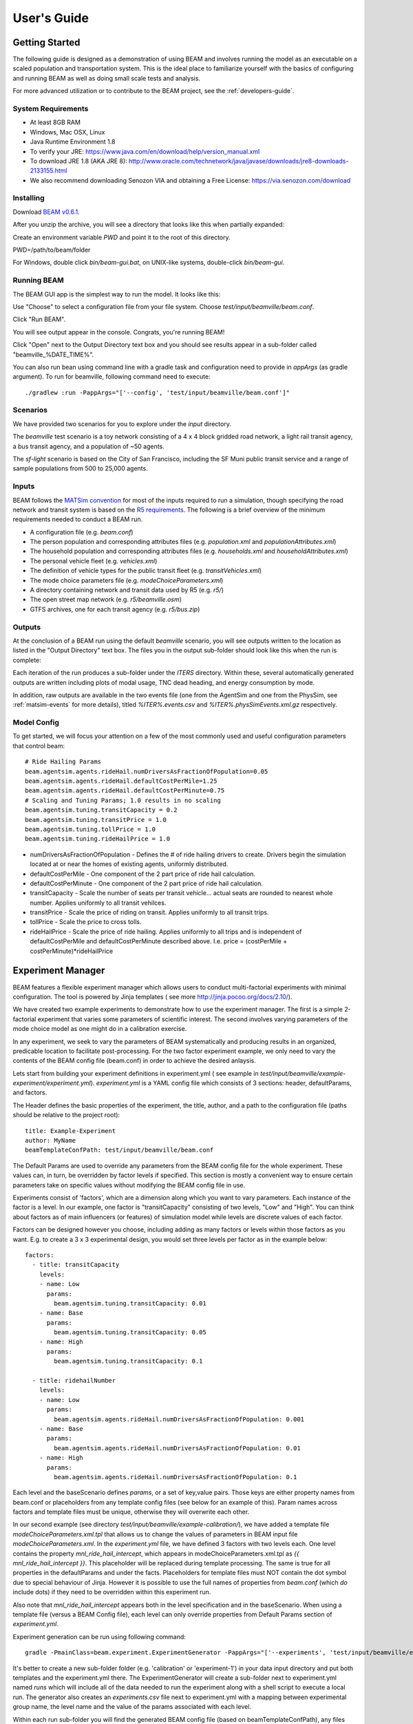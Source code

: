 
User's Guide
=================

Getting Started
---------------
The following guide is designed as a demonstration of using BEAM and involves running the model as an executable on a scaled population and transportation system. This is the ideal place to familiarize yourself with the basics of configuring and running BEAM as well as doing small scale tests and analysis. 

For more advanced utilization or to contribute to the BEAM project, see the :ref:`developers-guide`.

System Requirements
^^^^^^^^^^^^^^^^^^^

* At least 8GB RAM
* Windows, Mac OSX, Linux
* Java Runtime Environment 1.8
* To verify your JRE: https://www.java.com/en/download/help/version_manual.xml
* To download JRE 1.8 (AKA JRE 8): http://www.oracle.com/technetwork/java/javase/downloads/jre8-downloads-2133155.html
* We also recommend downloading Senozon VIA and obtaining a Free License: https://via.senozon.com/download

Installing
^^^^^^^^^^

Download `BEAM v0.6.1`_.

.. _BEAM v0.6.1: https://github.com/LBNL-UCB-STI/beam/releases/download/v0.6.1/beam-gui.zip

After you unzip the archive, you will see a directory that looks like this when partially expanded: 

.. image:: _static/figs/beam-gui-files.png

Create an environment variable `PWD` and point it to the root of this directory.

PWD=/path/to/beam/folder

For Windows, double click `bin/beam-gui.bat`, on UNIX-like systems, double-click `bin/beam-gui`.



Running BEAM
^^^^^^^^^^^^
The BEAM GUI app is the simplest way to run the model. It looks like this:

.. image:: _static/figs/beam-gui.png

Use "Choose" to select a configuration file from your file system. Choose `test/input/beamville/beam.conf`.

Click "Run BEAM". 

You will see output appear in the console. Congrats, you're running BEAM! 

Click "Open" next to the Output Directory text box and you should see results appear in a sub-folder called "beamville_%DATE_TIME%".

You can also run bean using command line with a gradle task and configuration need to provide in `appArgs` (as gradle argument). To run for beamville, following command need to execute::

  ./gradlew :run -PappArgs="['--config', 'test/input/beamville/beam.conf']"

Scenarios
^^^^^^^^^
We have provided two scenarios for you to explore under the `input` directory.

The `beamville` test scenario is a toy network consisting of a 4 x 4 block gridded road network, a light rail transit agency, a bus transit agency, and a population of ~50 agents.

.. image:: _static/figs/beamville-net.png

The `sf-light` scenario is based on the City of San Francisco, including the SF Muni public transit service and a range of sample populations from 500 to 25,000 agents.

.. image:: _static/figs/sf-light.png

Inputs
^^^^^^^

BEAM follows the `MATSim convention`_ for most of the inputs required to run a simulation, though specifying the road network and transit system is based on the `R5 requirements`_. The following is a brief overview of the minimum requirements needed to conduct a BEAM run. 

.. _MATSim convention: http://archive.matsim.org/docs
.. _R5 requirements: https://github.com/conveyal/r5

* A configuration file (e.g. `beam.conf`)
* The person population and corresponding attributes files (e.g. `population.xml` and `populationAttributes.xml`)
* The household population and corresponding attributes files (e.g. `households.xml` and `householdAttributes.xml`)
* The personal vehicle fleet (e.g. `vehicles.xml`)
* The definition of vehicle types for the public transit fleet (e.g. `transitVehicles.xml`)
* The mode choice parameters file (e.g. `modeChoiceParameters.xml`)
* A directory containing network and transit data used by R5 (e.g. `r5/`)
* The open street map network (e.g. `r5/beamville.osm`)
* GTFS archives, one for each transit agency (e.g. `r5/bus.zip`)

Outputs
^^^^^^^
At the conclusion of a BEAM run using the default `beamville` scenario, you will see outputs written to the location as listed in the "Output Directory" text box. The files you in the output sub-folder should look like this when the run is complete:

.. image:: _static/figs/beamville-outputs.png

Each iteration of the run produces a sub-folder under the `ITERS` directory. Within these, several automatically generated outputs are written including plots of modal usage, TNC dead heading, and energy consumption by mode. 

In addition, raw outputs are available in the two events file (one from the AgentSim and one from the PhysSim, see :ref:`matsim-events` for more details), titled `%ITER%.events.csv` and `%ITER%.physSimEvents.xml.gz` respectively.

Model Config
^^^^^^^^^^^^

To get started, we will focus your attention on a few of the most commonly used and useful configuration parameters that control beam::

  # Ride Hailing Params
  beam.agentsim.agents.rideHail.numDriversAsFractionOfPopulation=0.05
  beam.agentsim.agents.rideHail.defaultCostPerMile=1.25
  beam.agentsim.agents.rideHail.defaultCostPerMinute=0.75
  # Scaling and Tuning Params; 1.0 results in no scaling
  beam.agentsim.tuning.transitCapacity = 0.2
  beam.agentsim.tuning.transitPrice = 1.0
  beam.agentsim.tuning.tollPrice = 1.0
  beam.agentsim.tuning.rideHailPrice = 1.0

* numDriversAsFractionOfPopulation - Defines the # of ride hailing drivers to create. Drivers begin the simulation located at or near the homes of existing agents, uniformly distributed.
* defaultCostPerMile - One component of the 2 part price of ride hail calculation.
* defaultCostPerMinute - One component of the 2 part price of ride hail calculation.
* transitCapacity - Scale the number of seats per transit vehicle... actual seats are rounded to nearest whole number. Applies uniformly to all transit vehilces.
* transitPrice - Scale the price of riding on transit. Applies uniformly to all transit trips.
* tollPrice - Scale the price to cross tolls.
* rideHailPrice - Scale the price of ride hailing. Applies uniformly to all trips and is independent of defaultCostPerMile and defaultCostPerMinute described above. I.e. price = (costPerMile + costPerMinute)*rideHailPrice

Experiment Manager
------------------

BEAM features a flexible experiment manager which allows users to conduct multi-factorial experiments with minimal configuration. The tool is powered by Jinja templates ( see more http://jinja.pocoo.org/docs/2.10/).

We have created two example experiments to demonstrate how to use the experiment manager. The first is a simple 2-factorial experiment that varies some parameters of scientific interest. The second involves varying parameters of the mode choice model as one might do in a calibration exercise. 

In any experiment, we seek to vary the parameters of BEAM systematically and producing results in an organized, predicable location to facilitate post-processing. For the two factor experiment example, we only need to vary the contents of the BEAM config file (beam.conf) in order to achieve the desired anlaysis.

Lets start from building your experiment definitions in experiment.yml ( see example in `test/input/beamville/example-experiment/experiment.yml`).
`experiment.yml` is a YAML config file which consists of 3 sections: header, defaultParams, and factors.

The Header defines the basic properties of the experiment, the title, author, and a path to the configuration file (paths should be relative to the project root)::

  title: Example-Experiment
  author: MyName
  beamTemplateConfPath: test/input/beamville/beam.conf

The Default Params are used to override any parameters from the BEAM config file for the whole experiment. These values can, in turn, be overridden by factor levels if specified. This section is mostly a convenient way to ensure certain parameters take on specific values without modifying the BEAM config file in use.

Experiments consist of 'factors', which are a dimension along which you want to vary parameters. Each instance of the factor is a level. In our example, one factor is "transitCapacity" consisting of two levels, "Low" and "High". You can think about factors as of main influencers (or features) of simulation model while levels are discrete values of each factor.

Factors can be designed however you choose, including adding as many factors or levels within those factors as you want. E.g. to create a 3 x 3 experimental design, you would set three levels per factor as in the example below::

  factors:
    - title: transitCapacity
      levels:
      - name: Low
        params:
          beam.agentsim.tuning.transitCapacity: 0.01
      - name: Base
        params:
          beam.agentsim.tuning.transitCapacity: 0.05
      - name: High
        params:
          beam.agentsim.tuning.transitCapacity: 0.1

    - title: ridehailNumber
      levels:
      - name: Low
        params:
          beam.agentsim.agents.rideHail.numDriversAsFractionOfPopulation: 0.001
      - name: Base
        params:
          beam.agentsim.agents.rideHail.numDriversAsFractionOfPopulation: 0.01
      - name: High
        params:
          beam.agentsim.agents.rideHail.numDriversAsFractionOfPopulation: 0.1

Each level and the baseScenario defines `params`, or a set of key,value pairs. Those keys are either property names from beam.conf or placeholders from any template config files (see below for an example of this). Param names across factors and template files must be unique, otherwise they will overwrite each other.

In our second example (see directory `test/input/beamville/example-calibration/`), we have added a template file `modeChoiceParameters.xml.tpl` that allows us to change the values of parameters in BEAM input file `modeChoiceParameters.xml`. In the `experiment.yml` file, we have defined 3 factors with two levels each. One level contains the property `mnl_ride_hail_intercept`, which appears in modeChoiceParameters.xml.tpl as `{{ mnl_ride_hail_intercept }}`. This placeholder will be replaced during template processing. The same is true for all properties in the defaultParams and under the facts. Placeholders for template files must NOT contain the dot symbol due to special behaviour of Jinja. However it is possible to use the full names of properties from `beam.conf` (which *do* include dots) if they need to be overridden within this experiment run.

Also note that `mnl_ride_hail_intercept` appears both in the level specification and in the baseScenario. When using a template file (versus a BEAM Config file), each level can only override properties from Default Params section of `experiment.yml`.

Experiment generation can be run using following command::

  gradle -PmainClass=beam.experiment.ExperimentGenerator -PappArgs="['--experiments', 'test/input/beamville/example-experiment/experiment.yml']" execute

It's better to create a new sub-folder folder (e.g. 'calibration' or 'experiment-1') in your data input directory and put both templates and the experiment.yml there.
The ExperimentGenerator will create a sub-folder next to experiment.yml named `runs` which will include all of the data needed to run the experiment along with a shell script to execute a local run. The generator also creates an `experiments.csv` file next to experiment.yml with a mapping between experimental group name, the level name and the value of the params associated with each level. 

Within each run sub-folder you will find the generated BEAM config file (based on beamTemplateConfPath), any files from the template engine (e.g. `modeChoiceParameters.xml`) with all placeholders properly substituted, and a `runBeam.sh` executable which can be used to execute an individual simulation. The outputs of each simulation will appear in the `output` subfolder next to runBeam.sh

Calibration
-----------

This section describes calibrating BEAM simulation outputs to achieve real-world targets (e.g., volumetric traffic
counts, mode splits, transit boarding/alighting, etc.). A large number of parameters affect simulation behavior in
complex ways such that grid-search tuning methods would be extremely time-consuming. Instead, BEAM uses SigOpt_,
which uses Bayesian optimization to rapidly tune scenarios as well as analyze the sensitivity of target metrics to
parameters.

Optimization-based Calibration Principles
^^^^^^^^^^^^^^^^^^^^^^^^^^^^^^^^^^^^^^^^^
At a high level, the SigOpt service seeks to find the *optimal value*, :math:`p^*` of an *objective*,
:math:`f_0: \mathbb{R}^n\rightarrow\mathbb{R}`, which is a function of a vector of *decision variables*
:math:`x\in\mathbb{R}^n` subject to *constraints*, :math:`f_i: \mathbb{R}^n\rightarrow\mathbb{R}, i=1,\ldots,m`.

In our calibration problem, :math:`p^*` represents the value of a *metric* representing an aggregate measure of some
deviation of simulated values from real-world values. Decision variables are hyperparameters defined in the `.conf`
file used to configure a BEAM simulation. The constraints in this problem are the bounds within which it is believed
that the SigOpt optimization algorithm should search. The calibration problem is solved by selecting values of the
hyperparameters that minimize the output of the objective function.

Operationally, for each calibration attempt, BEAM creates an `Experiment` using specified `Parameter` variables,
their `Bounds`s, and the number of workers (applicable only when using parallel calibration execution, see `Parallel Runs`_)
using the SigOpt API. The experiment is assigned a unique ID and then receives a `Suggestion` from the SigOpt API,
which assigns a value for each `Parameter`. Once the simulation has completed, the metric (an implementation of the
`beam.calibration.api.ObjectiveFunction` interface) is evaluated,providing an `Observation` to the SigOpt API. This
completes one iteration of the calibration cycle. At the start of the next iteration new `Suggestion` is
returned by SigOpt and the simulation is re-run with the new parameter values. This process continues
for the number of iterations specified in a command-line argument.
(Note that this is a different type of iteration from the number of iterations of a run of BEAM itself.
 Users may wish to run BEAM for several iterations of the co-evolutionary plan modification loop prior to
 evaluating the metric).

SigOpt Setup
^^^^^^^^^^^^

Complete the following steps in order to prepare your simulation scenarios for calibration with SigOpt:

1. `Sign up`_ for a SigOpt account (note that students and academic researchers may be able to take
advantage of `educational pricing`_ options).

2. `Log-in`_ to the SigOpt web interface.

3. Under the `API Tokens`_ menu, retrieve the **API Token** and **Development Token** add the tokens as
environmental variables in your execution environment with the keys `SIGOPT_API_TOKEN` and `SIGOPT_DEV_API_TOKEN`.


Configuration
^^^^^^^^^^^^^

Configuring a BEAM scenario for calibration proceeds in much the same way as it does for an experiment using the
`Experiment Manager`_. In fact, with some minor adjustments, the `YAML` text file used to define experiments
has the same general structure as the one used to specify tuning hyperparameters and ranges for calibration.

The major exceptions are the following:

* Factors may have only a single numeric parameter, which may (at the moment) only take two levels (High and Low).
These act as bounds on the values that SigOpt will try for a particular decision variable.

* The level of parallelism is controlled by a new parameter in the header called `numberOfWorkers`. Setting its value
above 1 permits running calibrations in parallel in response to multiple concurrent open `Suggestions`.

One must also select the appropriate implementation of the `ObjectiveFunction` interface in the `.conf` file
pointed to in the `YAML`, which implicitly defines the metric and input files.
Several example implementations are provided such as `ModeChoiceObjectiveFunction`. This implementation
compares modes used at the output of the simulation with benchmark values. To optimize this objective, it is necessary
to have a set of comparison benchmark values, which are placed in the same directory as other calibration files.


Execution
^^^^^^^^^

Execution of a calibration experiment requires running the `beam.calibration.RunCalibration` class using the
following arguments:

--benchmark     Location of the benchmark file (note that separators in Windows paths must be escaped using double `\\`)

--num_iters     Number of iterations for which to run experiment.

--experiment_id     If an `experimentID` has already been defined, add it here to continue an experiment or put
"None" to start a new experiment.



.. _SigOpt: http://sigopt.com
.. _Sign up: http://sigopt.com/pricing
.. _educational pricing: http://sigopt.com/edu
.. _Log-in: http://app.sigopt.com/login
.. _API Tokens: http://app.sigopt.com/tokens/info

Timezones and GTFS
------------------
There is a subtle requirement in BEAM related to timezones that is easy to miss and cause problems. 

BEAM uses the R5 router, which was designed as a stand-alone service either for doing accessibility analysis or as a point to point trip planner. R5 was designed with public transit at the top of the developers' minds, so they infer the time zone of the region being modeled from the "timezone" field in the "agency.txt" file in the first GTFS data archive that is parsed during the network building process.

Therefore, if no GTFS data is provided to R5, it cannot infer the locate timezone and it then assumes UTC. 

Meanwhile, there is a parameter in beam, "beam.routing.baseDate" that is used to ensure that routing requests to R5 are send with the appropriate timestamp. This allows you to run BEAM using any sub-schedule in your GTFS archive. I.e. if your base date is a weekday, R5 will use the weekday schedules for transit, if it's a weekend day, then the weekend schedules will be used. 

The time zone in the baseDate parameter (e.g. for PST one might use "2016-10-17T00:00:00-07:00") must match the time zone in the GTFS archive(s) provided to R5.

As a default, we provide a "dummy" GTFS data archive that is literally empty of any transit schedules, but is still a valid GTFS archive. This archive happens to have a time zone of Los Angeles. You can download a copy of this archive here:

https://github.com/LBNL-UCB-STI/beam/raw/master/test/input/beamville/r5/dummy.zip

But in general, if you use your own GTFS data for your region, then you may need to change this baseDate parameter to reflect the local time zone there. Look for the "timezone" field in the "agency.txt" data file in the GTFS archive. 

The date specified by the baseDate parameter must fall within the schedule of all GTFS archives included in the R5 sub-directory. See the "calendar.txt" data file in the GTFS archive and make sure your baseDate is within the "start_date" and "end_date" fields folder across all GTFS inputs. If this is not the case, you can either change baseDate or you can change the GTFS data, expanding the date ranges... the particular dates chosen are arbitrary and will have no other impact on the simulation results.

One more word of caution. If you make changes to GTFS data, then make sure your properly zip the data back into an archive. You do this by selecting all of the individual text files and then right-click-compress. Do not compress the folder containing the GTFS files, if you do this, R5 will fail to read your data and will do so without any warning or errors.

Finally, any time you make a changes to either the GTFS inputs or the OSM network inputs, then you need to delete the file "network.dat" under the "r5" sub-directory. This will signal to the R5 library to re-build the network.


Converting a MATSim Scenario to Run with BEAM
---------------------------------------------

The following MATSim input data are required to complete the conversion process:

* Matsim network file: (e.g. network.xml)
* Matsim plans (or population) file: (e.g. population.xml)
* A download of OpenStreetMap data for a region that includes your region of interest. Should be in pbf format. For North American downloads: http://download.geofabrik.de/north-america.html

The following inputs are optional and only recommended if your MATSim scenario has a constrained vehicle stock (i.e. not every person owns a vehicle):

* Matsim vehicle definition (e.g. vehicles.xml) 
* Travel Analysis Zone shapefile for the region, (e.g. as can be downloaded from https://www.census.gov/geo/maps-data/data/cbf/cbf_taz.html)

Conversion Instructions
^^^^^^^^^^^^^^^^^^^^^^^
Note that we use the MATSim Sioux Falls scenario as an example. The data for this scenario are already in the BEAM repository under "test/input/siouxfalls". We recommend that you follow the steps in this guide with that data to produce a working BEAM Sioux Falls scenario and then attempt to do the process with your own data.

1. Create a folder for your scenario in project directory under test/input (e.g: test/input/siouxfalls)

2. Create a sub-directory to your scenario directory and name it "conversion-input" (exact name required) 
   
3. Create a another sub-directory and name it "r5". 

4. Copy the MATSim input data to the conversion-input directory.

5. Copy the BEAM config file from test/input/beamville/beam.conf into the scenario directory and rename to your scenario (e.g. test/input/siouxfalls/siouxfalls.conf)

6. Make the following edits to siouxfalls.conf (or your scenario name, replace Sioux Falls names below with appropriate names from your case):

* Do a global search/replace and search for "beamville" and replace with your scenario name (e.g. "siouxfalls").
   
* matsim.conversion.scenarioDirectory = "test/input/siouxfalls"

* matsim.conversion.populationFile = "Siouxfalls_population.xml" (just the file name, assumed to be under conversion-input)

* matsim.conversion.matsimNetworkFile = "Siouxfalls_network_PT.xml"  (just the file name, assumed to be under conversion-input)

* matsim.conversion.generateVehicles = true (If true -- common -- the conversion will use the population data to generate default vehicles, one per agent)

* matsim.conversion.vehiclesFile = "Siouxfalls_vehicles.xml" (optional, if generateVehicles is false, specify the matsim vehicles file name, assumed to be under conversion-input)

* matsim.conversion.defaultHouseholdIncome (an integer to be used for default household incomes of all agents)

* matsim.conversion.osmFile = "south-dakota-latest.osm.pbf" (the Open Street Map source data file that should be clipped to the scenario network, assumed to be under conversion-input)

* matsim.conversion.shapeConfig.shapeFile (file name shape file package, e.g: for shape file name tz46_d00, there should be following files: tz46_d00.shp, tz46_d00.dbf, tz46_d00.shx)

* matsim.conversion.shapeConfig.tazIdFieldName (e.g. "TZ46_D00_I", the field name of the TAZ ID in the shape file)

* beam.spatial.localCRS = "epsg:26914" (the local EPSG CRS used for distance calculations, should be in units of meters and should be the CRS used in the network, population and shape files)

* beam.routing.r5.mNetBuilder.toCRS = "epsg:26914" (same as above)

* beam.spatial.boundingBoxBuffer = 10000 (meters to pad bounding box around the MATSim network when clipping the OSM network)

* The BEAM parameter beam.routing.baseDate has a time zone (e.g. for PST one might use "2016-10-17T00:00:00-07:00"). This time zone must match the time zone in the GTFS data provided to the R5 router. As a default, we provide the latest GTFS data from the City of Sioux Falls ("siouxareametro-sd-us.zip". downloaded from transitland.org) with a timezone of America/Central. But in general, if you use your own GTFS data for your region, then you may need to change this baseDate parameter to reflect the local time zone there. Look for the "timezone" field in the "agency.txt" data file in the GTFS archive. Finally, the date specified by the baseDate parameter must fall within the schedule of all GTFS archives included in the R5 sub-directory. See the "calendar.txt" data file in the GTFS archive and make sure your baseDate is within the "start_date" and "end_date" fields folder across all GTFS inputs. If this is not the case, you can either change baseDate or you can change the GTFS data, expanding the date ranges... the particular dates chosen are arbitrary and will have no other impact on the simulation results.

8. Run the conversion tool

* Open command line in beam root directory and run the following command, replace [/path/to/conf/file] with the path to your config file: gradlew matsimConversion -PconfPath=[/path/to/conf/file]

The tool should produce the following outputs:

* householdAttributes.xml
* households.xml
* population.xml
* populationAttributes.xml
* taz-centers.csv
* transitVehicles.xml
* vehicles.xml

9. Run OSMOSIS 

The console output should contain a command for the osmosis tool, a command line utility that allows you manipulate OSM data. If you don't have osmosis installed, download and install from: https://wiki.openstreetmap.org/wiki/Osmosis

Copy the osmosis command generated by conversion tool and run from the command line from within the BEAM project directory:

   osmosis --read-pbf file=/path/to/osm/file/south-dakota-latest.osm.pbf --bounding-box top=43.61080226522504 left=-96.78138443934351 bottom=43.51447260628691 right=-96.6915507011093 completeWays=yes completeRelations=yes clipIncompleteEntities=true --write-pbf file=/path/to/dest-osm.pbf

10. Run BEAM

* Main class to execute: beam.sim.RunBeam
* VM Options: -Xmx2g (or more if a large scenario)
* Program arguments, path to beam config file from above, (e.g. --config "test/input/siouxfalls/siouxfalls.conf")
* Environment variables: PWD=/path/to/beam/folder


